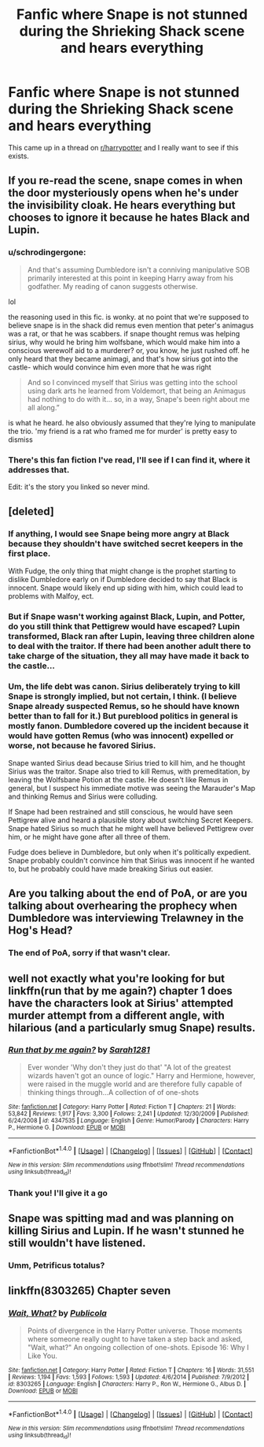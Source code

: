 #+TITLE: Fanfic where Snape is not stunned during the Shrieking Shack scene and hears everything

* Fanfic where Snape is not stunned during the Shrieking Shack scene and hears everything
:PROPERTIES:
:Score: 29
:DateUnix: 1484928929.0
:DateShort: 2017-Jan-20
:END:
This came up in a thread on [[/r/harrypotter][r/harrypotter]] and I really want to see if this exists.


** If you re-read the scene, snape comes in when the door mysteriously opens when he's under the invisibility cloak. He hears everything but chooses to ignore it because he hates Black and Lupin.
:PROPERTIES:
:Score: 7
:DateUnix: 1485007570.0
:DateShort: 2017-Jan-21
:END:

*** u/schrodingergone:
#+begin_quote
  And that's assuming Dumbledore isn't a conniving manipulative SOB primarily interested at this point in keeping Harry away from his godfather. My reading of canon suggests otherwise.
#+end_quote

lol

the reasoning used in this fic. is wonky. at no point that we're supposed to believe snape is in the shack did remus even mention that peter's animagus was a rat, or that he was scabbers. if snape thought remus was helping sirius, why would he bring him wolfsbane, which would make him into a conscious werewolf aid to a murderer? or, you know, he just rushed off. he only heard that they became animagi, and that's how sirius got into the castle- which would convince him even more that he was right

#+begin_quote
  And so I convinced myself that Sirius was getting into the school using dark arts he learned from Voldemort, that being an Animagus had nothing to do with it... so, in a way, Snape's been right about me all along.”
#+end_quote

is what he heard. he also obviously assumed that they're lying to manipulate the trio. 'my friend is a rat who framed me for murder' is pretty easy to dismiss
:PROPERTIES:
:Author: schrodingergone
:Score: 3
:DateUnix: 1485024113.0
:DateShort: 2017-Jan-21
:END:


*** There's this fan fiction I've read, I'll see if I can find it, where it addresses that.

Edit: it's the story you linked so never mind.
:PROPERTIES:
:Score: 1
:DateUnix: 1485007957.0
:DateShort: 2017-Jan-21
:END:


** [deleted]
:PROPERTIES:
:Score: 11
:DateUnix: 1484937317.0
:DateShort: 2017-Jan-20
:END:

*** If anything, I would see Snape being more angry at Black because they shouldn't have switched secret keepers in the first place.

With Fudge, the only thing that might change is the prophet starting to dislike Dumbledore early on if Dumbledore decided to say that Black is innocent. Snape would likely end up siding with him, which could lead to problems with Malfoy, ect.
:PROPERTIES:
:Score: 5
:DateUnix: 1484945088.0
:DateShort: 2017-Jan-21
:END:


*** But if Snape wasn't working against Black, Lupin, and Potter, do you still think that Pettigrew would have escaped? Lupin transformed, Black ran after Lupin, leaving three children alone to deal with the traitor. If there had been another adult there to take charge of the situation, they all may have made it back to the castle...
:PROPERTIES:
:Author: jfinner1
:Score: 3
:DateUnix: 1484945118.0
:DateShort: 2017-Jan-21
:END:


*** Um, the life debt was canon. Sirius deliberately trying to kill Snape is strongly implied, but not certain, I think. (I believe Snape already suspected Remus, so he should have known better than to fall for it.) But pureblood politics in general is mostly fanon. Dumbledore covered up the incident because it would have gotten Remus (who was innocent) expelled or worse, not because he favored Sirius.

Snape wanted Sirius dead because Sirius tried to kill him, and he thought Sirius was the traitor. Snape also tried to kill Remus, with premeditation, by leaving the Wolfsbane Potion at the castle. He doesn't like Remus in general, but I suspect his immediate motive was seeing the Marauder's Map and thinking Remus and Sirius were colluding.

If Snape had been restrained and still conscious, he would have seen Pettigrew alive and heard a plausible story about switching Secret Keepers. Snape hated Sirius so much that he might well have believed Pettigrew over him, or he might have gone after all three of them.

Fudge does believe in Dumbledore, but only when it's politically expedient. Snape probably couldn't convince him that Sirius was innocent if he wanted to, but he probably could have made breaking Sirius out easier.
:PROPERTIES:
:Author: TheWhiteSquirrel
:Score: 1
:DateUnix: 1484992129.0
:DateShort: 2017-Jan-21
:END:


** Are you talking about the end of PoA, or are you talking about overhearing the prophecy when Dumbledore was interviewing Trelawney in the Hog's Head?
:PROPERTIES:
:Author: SSDuelist
:Score: 3
:DateUnix: 1484944615.0
:DateShort: 2017-Jan-21
:END:

*** The end of PoA, sorry if that wasn't clear.
:PROPERTIES:
:Score: 5
:DateUnix: 1484944808.0
:DateShort: 2017-Jan-21
:END:


** well not exactly what you're looking for but linkffn(run that by me again?) chapter 1 does have the characters look at Sirius' attempted murder attempt from a different angle, with hilarious (and a particularly smug Snape) results.
:PROPERTIES:
:Author: NoSchittSherlockSEA
:Score: 2
:DateUnix: 1485009617.0
:DateShort: 2017-Jan-21
:END:

*** [[http://www.fanfiction.net/s/4347535/1/][*/Run that by me again?/*]] by [[https://www.fanfiction.net/u/674180/Sarah1281][/Sarah1281/]]

#+begin_quote
  Ever wonder 'Why don't they just do that' "A lot of the greatest wizards haven't got an ounce of logic." Harry and Hermione, however, were raised in the muggle world and are therefore fully capable of thinking things through...A collection of of one-shots
#+end_quote

^{/Site/: [[http://www.fanfiction.net/][fanfiction.net]] *|* /Category/: Harry Potter *|* /Rated/: Fiction T *|* /Chapters/: 21 *|* /Words/: 53,842 *|* /Reviews/: 1,917 *|* /Favs/: 3,300 *|* /Follows/: 2,241 *|* /Updated/: 12/30/2009 *|* /Published/: 6/24/2008 *|* /id/: 4347535 *|* /Language/: English *|* /Genre/: Humor/Parody *|* /Characters/: Harry P., Hermione G. *|* /Download/: [[http://www.ff2ebook.com/old/ffn-bot/index.php?id=4347535&source=ff&filetype=epub][EPUB]] or [[http://www.ff2ebook.com/old/ffn-bot/index.php?id=4347535&source=ff&filetype=mobi][MOBI]]}

--------------

*FanfictionBot*^{1.4.0} *|* [[[https://github.com/tusing/reddit-ffn-bot/wiki/Usage][Usage]]] | [[[https://github.com/tusing/reddit-ffn-bot/wiki/Changelog][Changelog]]] | [[[https://github.com/tusing/reddit-ffn-bot/issues/][Issues]]] | [[[https://github.com/tusing/reddit-ffn-bot/][GitHub]]] | [[[https://www.reddit.com/message/compose?to=tusing][Contact]]]

^{/New in this version: Slim recommendations using/ ffnbot!slim! /Thread recommendations using/ linksub(thread_id)!}
:PROPERTIES:
:Author: FanfictionBot
:Score: 1
:DateUnix: 1485009635.0
:DateShort: 2017-Jan-21
:END:


*** Thank you! I'll give it a go
:PROPERTIES:
:Score: 1
:DateUnix: 1485009948.0
:DateShort: 2017-Jan-21
:END:


** Snape was spitting mad and was planning on killing Sirius and Lupin. If he wasn't stunned he still wouldn't have listened.
:PROPERTIES:
:Author: EpicBeardMan
:Score: 3
:DateUnix: 1484954435.0
:DateShort: 2017-Jan-21
:END:

*** Umm, Petrificus totalus?
:PROPERTIES:
:Author: PawnJJ
:Score: 5
:DateUnix: 1484957517.0
:DateShort: 2017-Jan-21
:END:


** linkffn(8303265) Chapter seven
:PROPERTIES:
:Score: 1
:DateUnix: 1485007675.0
:DateShort: 2017-Jan-21
:END:

*** [[http://www.fanfiction.net/s/8303265/1/][*/Wait, What?/*]] by [[https://www.fanfiction.net/u/3909547/Publicola][/Publicola/]]

#+begin_quote
  Points of divergence in the Harry Potter universe. Those moments where someone really ought to have taken a step back and asked, "Wait, what?" An ongoing collection of one-shots. Episode 16: Why I Like You.
#+end_quote

^{/Site/: [[http://www.fanfiction.net/][fanfiction.net]] *|* /Category/: Harry Potter *|* /Rated/: Fiction T *|* /Chapters/: 16 *|* /Words/: 31,551 *|* /Reviews/: 1,194 *|* /Favs/: 1,593 *|* /Follows/: 1,593 *|* /Updated/: 4/6/2014 *|* /Published/: 7/9/2012 *|* /id/: 8303265 *|* /Language/: English *|* /Characters/: Harry P., Ron W., Hermione G., Albus D. *|* /Download/: [[http://www.ff2ebook.com/old/ffn-bot/index.php?id=8303265&source=ff&filetype=epub][EPUB]] or [[http://www.ff2ebook.com/old/ffn-bot/index.php?id=8303265&source=ff&filetype=mobi][MOBI]]}

--------------

*FanfictionBot*^{1.4.0} *|* [[[https://github.com/tusing/reddit-ffn-bot/wiki/Usage][Usage]]] | [[[https://github.com/tusing/reddit-ffn-bot/wiki/Changelog][Changelog]]] | [[[https://github.com/tusing/reddit-ffn-bot/issues/][Issues]]] | [[[https://github.com/tusing/reddit-ffn-bot/][GitHub]]] | [[[https://www.reddit.com/message/compose?to=tusing][Contact]]]

^{/New in this version: Slim recommendations using/ ffnbot!slim! /Thread recommendations using/ linksub(thread_id)!}
:PROPERTIES:
:Author: FanfictionBot
:Score: 1
:DateUnix: 1485007709.0
:DateShort: 2017-Jan-21
:END:
